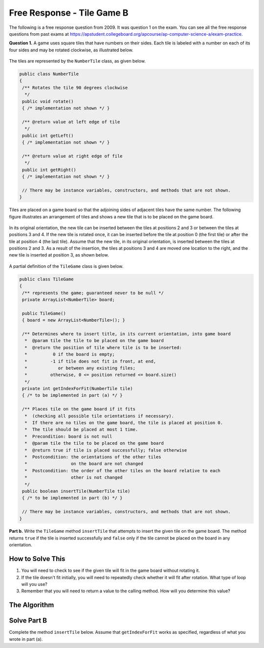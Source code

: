 .. qnum::
   :prefix:  8-18-
   :start: 1

Free Response - Tile Game B
===========================

..	index::
	single: tilegameb
    single: free response

The following is a free response question from 2009.  It was question 1 on the exam.  You can see all the free response questions from past exams at https://apstudent.collegeboard.org/apcourse/ap-computer-science-a/exam-practice.

**Question 1.**  A game uses square tiles that have numbers on their sides. Each tile is labeled with a number on each of its four sides and may be rotated clockwise, as illustrated below.

.. figure:: Figures/tileGameDiagram.png
    :width: 665px
    :align: center
    :figclass: align-center

The tiles are represented by the ``NumberTile`` class, as given below.

.. code-block:: java

   public class NumberTile
   {
    /** Rotates the tile 90 degrees clockwise
     */
    public void rotate()
    { /* implementation not shown */ }

    /** @return value at left edge of tile
     */
    public int getLeft()
    { /* implementation not shown */ }

    /** @return value at right edge of file
     */
    public int getRight()
    { /* implementation not shown */ }

    // There may be instance variables, constructors, and methods that are not shown.
   }

Tiles are placed on a game board so that the adjoining sides of adjacent tiles have the same number. The
following figure illustrates an arrangement of tiles and shows a new tile that is to be placed on the game board.

.. figure:: Figures/tileGameDiagram2.png
    :width: 607px
    :align: center
    :figclass: align-center

In its original orientation, the new tile can be inserted between the tiles at positions 2 and 3 or between the tiles
at positions 3 and 4. If the new tile is rotated once, it can be inserted before the tile at position 0 (the first tile) or
after the tile at position 4 (the last tile). Assume that the new tile, in its original orientation, is inserted between
the tiles at positions 2 and 3. As a result of the insertion, the tiles at positions 3 and 4 are moved one location to
the right, and the new tile is inserted at position 3, as shown below.

.. figure:: Figures/tileGameDiagram3.png
    :width: 546px
    :align: center
    :figclass: align-center

A partial definition of the ``TileGame`` class is given below.

.. code-block:: java

   public class TileGame
   {
    /** represents the game; guaranteed never to be null */
    private ArrayList<NumberTile> board;

    public TileGame()
    { board = new ArrayList<NumberTile>(); }

    /** Determines where to insert title, in its current orientation, into game board
     *  @param tile the tile to be placed on the game board
     *  @return the position of tile where tile is to be inserted:
     *          0 if the board is empty;
     *         -1 if tile does not fit in front, at end,
     *            or between any existing files;
     *         otherwise, 0 <= position returned <= board.size()
     */
    private int getIndexForFit(NumberTile tile)
    { /* to be implemented in part (a) */ }

    /** Places tile on the game board if it fits
     *  (checking all possible tile orientations if necessary).
     *  If there are no tiles on the game board, the tile is placed at position 0.
     *  The tile should be placed at most 1 time.
     *  Precondition: board is not null
     *  @param tile the tile to be placed on the game board
     *  @return true if tile is placed successfully; false otherwise
     *  Postcondition: the orientations of the other tiles
     *                 on the board are not changed
     *  Postcondition: the order of the other tiles on the board relative to each
     *                 other is not changed
     */
    public boolean insertTile(NumberTile tile)
    { /* to be implemented in part (b) */ }

    // There may be instance variables, constructors, and methods that are not shown.
   }

**Part b.**
Write the ``TileGame`` method ``insertTile`` that attempts to insert the given tile on the game board.
The method returns ``true`` if the tile is inserted successfully and ``false`` only if the tile cannot be placed
on the board in any orientation.

How to Solve This
--------------------
1. You will need to check to see if the given tile will fit in the game board without rotating it.
2. If the tile doesn't fit initially, you will need to repeatedly check whether it will fit after rotation. What type of loop will you use?
3. Remember that you will need to return a value to the calling method. How will you determine this value?

The Algorithm
-------------------
.. parsonsprob:: TileGameB

  The method insertTile below contains the correct code for one solution to this problem, but it is mixed up and contains extra blocks that are not needed.  Drag the needed code from the left to the right and put them in order with the correct indention so that the code would work correctly.
  -----
  public boolean insertTile(NumberTile tile) {
  =====
     int index = getIndexForFit(tile);
     int test = 1;
  =====
     while (index == -1 && test < 4) {
  =====
        tile.rotate();
        index = getIndexForFit(tile);
        test++;
  =====
     } // end while
     if (index != -1)
        this.board.add(index, tile);
  =====
     return (index != -1);
  =====
  } // end method

Solve Part B
------------

Complete the method ``insertTile`` below.
Assume that ``getIndexForFit`` works as specified, regardless of what you wrote in part (a).

.. activecode:: FRQTileGameB
   :language: java

   import java.util.ArrayList;

   class NumberTile
   {

    int left;
    int right;

    public NumberTile(int left, int right){
      this.left = left;
      this.right = right;
    }

    /** Rotates the tile 90 degrees clockwise
     */
    public void rotate()
    { /* implementation not shown */ }

    /** @return value at left edge of tile
     */
    public int getLeft()
    { return left; }

    /** @return value at right edge of file
     */
    public int getRight()
    { return right; }

    // There may be instance variables, constructors, and methods that are not shown.
   }

   public class TileGame
   {
    /** represents the game; guaranteed never to be null */
    private ArrayList<NumberTile> board;

    public TileGame()
    { board = new ArrayList<NumberTile>();
      board.add(new NumberTile(1, 3));
      board.add(new NumberTile(3, 8));
      board.add(new NumberTile(8, 4));
      board.add(new NumberTile(4, 1));
    }

    /** Determines where to insert tile, in its current orientation, into game board
     *  @param tile the tile to be placed on the game board
     *  @return the position of tile where tile is to be inserted:
     *          0 if the board is empty;
     *         -1 if tile does not fit in front, at end,
     *            or between any existing tiles;
     *         otherwise, 0 <= position returned <= board.size()
     */
    private int getIndexForFit(NumberTile tile)
    {
      if ((this.board.size() == 0) ||
        (tile.getRight() == this.board.get(0).getLeft()))
      return 0;
      for (int i = 1; i < this.board.size(); i++)
      {
        if (tile.getLeft() == this.board.get(i-1).getRight() &&
          tile.getRight() == this.board.get(i).getLeft())
        return i;
      }
      if (tile.getLeft() == this.board.get(this.board.size() - 1).getRight())
          return this.board.size();
      return -1;
    }

    /** Places tile on the game board if it fits
     *  (checking all possible tile orientations if necessary).
     *  If there are no tiles on the game board, the tile is placed at position 0.
     *  The tile should be placed at most 1 time.
     *  Precondition: board is not null
     *  @param tile the tile to be placed on the game board
     *  @return true if tile is placed successfully; false otherwise
     *  Postcondition: the orientations of the other tiles
     *                 on the board are not changed
     *  Postcondition: the order of the other tiles on the board relative to each
     *                 other is not changed
     */
    public boolean insertTile(NumberTile tile)
    {
      // Complete this method
    }

    // There may be instance variables, constructors, and methods that are not shown.
    public static void main(String[] args)
    {
      boolean test1 = false;
      boolean test2 = false;
      boolean test3 = false;
      boolean test4 = false;

      TileGame board = new TileGame();

      if(board.insertTile(new NumberTile(3, 3)) == true)
        test1 = true;

      if(board.insertTile(new NumberTile(8, 8)) == true)
        test2 = true;

      if(board.insertTile(new NumberTile(1, 1)) == true)
        test3 = true;

      if(board.insertTile(new NumberTile(4, 5)) == false)
        test4 = true;

      if(test1 && test2 && test3 && test4)
        System.out.println("Looks like your code works well!");
      else
        System.out.println("Oops! Looks like your code doesn't work properly.");
    }
   }
